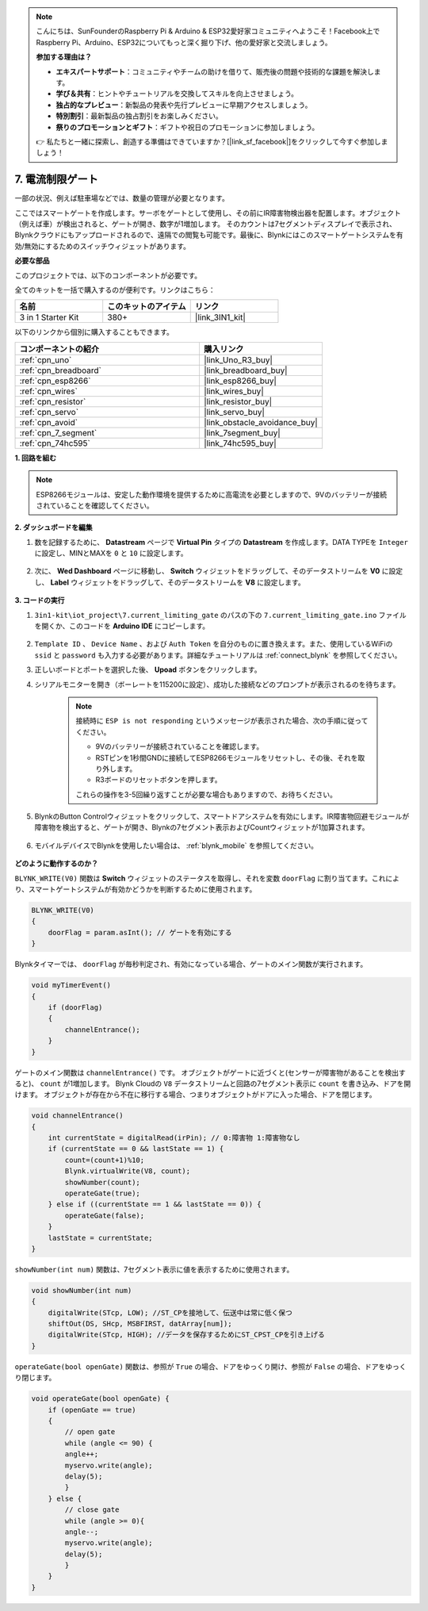.. note::

    こんにちは、SunFounderのRaspberry Pi & Arduino & ESP32愛好家コミュニティへようこそ！Facebook上でRaspberry Pi、Arduino、ESP32についてもっと深く掘り下げ、他の愛好家と交流しましょう。

    **参加する理由は？**

    - **エキスパートサポート**：コミュニティやチームの助けを借りて、販売後の問題や技術的な課題を解決します。
    - **学び＆共有**：ヒントやチュートリアルを交換してスキルを向上させましょう。
    - **独占的なプレビュー**：新製品の発表や先行プレビューに早期アクセスしましょう。
    - **特別割引**：最新製品の独占割引をお楽しみください。
    - **祭りのプロモーションとギフト**：ギフトや祝日のプロモーションに参加しましょう。

    👉 私たちと一緒に探索し、創造する準備はできていますか？[|link_sf_facebook|]をクリックして今すぐ参加しましょう！

.. _iot_gate:

7. 電流制限ゲート
==================================

一部の状況、例えば駐車場などでは、数量の管理が必要となります。

ここではスマートゲートを作成します。サーボをゲートとして使用し、その前にIR障害物検出器を配置します。オブジェクト（例えば車）が検出されると、ゲートが開き、数字が1増加します。
そのカウントは7セグメントディスプレイで表示され、Blynkクラウドにもアップロードされるので、遠隔での閲覧も可能です。最後に、Blynkにはこのスマートゲートシステムを有効/無効にするためのスイッチウィジェットがあります。

**必要な部品**

このプロジェクトでは、以下のコンポーネントが必要です。

全てのキットを一括で購入するのが便利です。リンクはこちら：

.. list-table::
    :widths: 20 20 20
    :header-rows: 1

    *   - 名前	
        - このキットのアイテム
        - リンク
    *   - 3 in 1 Starter Kit
        - 380+
        - |link_3IN1_kit|

以下のリンクから個別に購入することもできます。

.. list-table::
    :widths: 30 20
    :header-rows: 1

    *   - コンポーネントの紹介
        - 購入リンク

    *   - :ref:`cpn_uno`
        - |link_Uno_R3_buy|
    *   - :ref:`cpn_breadboard`
        - |link_breadboard_buy|
    *   - :ref:`cpn_esp8266`
        - |link_esp8266_buy|
    *   - :ref:`cpn_wires`
        - |link_wires_buy|
    *   - :ref:`cpn_resistor`
        - |link_resistor_buy|
    *   - :ref:`cpn_servo`
        - |link_servo_buy|
    *   - :ref:`cpn_avoid`
        - |link_obstacle_avoidance_buy|
    *   - :ref:`cpn_7_segment`
        - |link_7segment_buy|
    *   - :ref:`cpn_74hc595`
        - |link_74hc595_buy|

**1. 回路を組む**

.. note::

    ESP8266モジュールは、安定した動作環境を提供するために高電流を必要としますので、9Vのバッテリーが接続されていることを確認してください。

.. image:: img/wiring_servo_segment.jpg
    :width: 800

**2. ダッシュボードを編集**

#. 数を記録するために、 **Datastream** ページで **Virtual Pin** タイプの **Datastream** を作成します。DATA TYPEを ``Integer`` に設定し、MINとMAXを ``0`` と ``10`` に設定します。

    .. image:: img/sp220610_165328.png
 
#. 次に、 **Wed Dashboard** ページに移動し、 **Switch** ウィジェットをドラッグして、そのデータストリームを **V0** に設定し、 **Label** ウィジェットをドラッグして、そのデータストリームを **V8** に設定します。


    .. image:: img/sp220610_165548.png


**3. コードの実行**

#. ``3in1-kit\iot_project\7.current_limiting_gate`` のパスの下の ``7.current_limiting_gate.ino`` ファイルを開くか、このコードを **Arduino IDE** にコピーします。

    .. raw:: html
        
        <iframe src=https://create.arduino.cc/editor/sunfounder01/bd829175-652f-4c3e-85b0-048c3fda4555/preview?embed style="height:510px;width:100%;margin:10px 0" frameborder=0></iframe>

#. ``Template ID`` 、 ``Device Name`` 、および ``Auth Token`` を自分のものに置き換えます。また、使用しているWiFiの ``ssid`` と ``password`` も入力する必要があります。詳細なチュートリアルは :ref:`connect_blynk` を参照してください。
#. 正しいボードとポートを選択した後、 **Upoad** ボタンをクリックします。

#. シリアルモニターを開き（ボーレートを115200に設定）、成功した接続などのプロンプトが表示されるのを待ちます。

    .. image:: img/2_ready.png

    .. note::

        接続時に ``ESP is not responding`` というメッセージが表示された場合、次の手順に従ってください。

        * 9Vのバッテリーが接続されていることを確認します。
        * RSTピンを1秒間GNDに接続してESP8266モジュールをリセットし、その後、それを取り外します。
        * R3ボードのリセットボタンを押します。

        これらの操作を3-5回繰り返すことが必要な場合もありますので、お待ちください。

#. BlynkのButton Controlウィジェットをクリックして、スマートドアシステムを有効にします。IR障害物回避モジュールが障害物を検出すると、ゲートが開き、Blynkの7セグメント表示およびCountウィジェットが1加算されます。

    .. image:: img/sp220610_165548.png

#. モバイルデバイスでBlynkを使用したい場合は、 :ref:`blynk_mobile` を参照してください。

    .. image:: img/mobile_gate.jpg

**どのように動作するのか？**

``BLYNK_WRITE(V0)`` 関数は **Switch** ウィジェットのステータスを取得し、それを変数 ``doorFlag`` に割り当てます。これにより、スマートゲートシステムが有効かどうかを判断するために使用されます。

.. code-block:: arduino

    BLYNK_WRITE(V0)
    {
        doorFlag = param.asInt(); // ゲートを有効にする
    }

Blynkタイマーでは、 ``doorFlag`` が毎秒判定され、有効になっている場合、ゲートのメイン関数が実行されます。

.. code-block:: arduino

    void myTimerEvent()
    {
        if (doorFlag)
        {
            channelEntrance();
        }
    }

ゲートのメイン関数は ``channelEntrance()`` です。
オブジェクトがゲートに近づくと(センサーが障害物があることを検出すると)、 ``count`` が1増加します。
Blynk Cloudの ``V8`` データストリームと回路の7セグメント表示に ``count`` を書き込み、ドアを開けます。
オブジェクトが存在から不在に移行する場合、つまりオブジェクトがドアに入った場合、ドアを閉じます。

.. code-block:: arduino

    void channelEntrance()
    {
        int currentState = digitalRead(irPin); // 0:障害物 1:障害物なし
        if (currentState == 0 && lastState == 1) {
            count=(count+1)%10;
            Blynk.virtualWrite(V8, count);
            showNumber(count);
            operateGate(true);
        } else if ((currentState == 1 && lastState == 0)) {
            operateGate(false);
        }
        lastState = currentState;
    }

``showNumber(int num)`` 関数は、7セグメント表示に値を表示するために使用されます。

.. code-block:: arduino

    void showNumber(int num)
    {
        digitalWrite(STcp, LOW); //ST_CPを接地して、伝送中は常に低く保つ
        shiftOut(DS, SHcp, MSBFIRST, datArray[num]);
        digitalWrite(STcp, HIGH); //データを保存するためにST_CPST_CPを引き上げる
    }

``operateGate(bool openGate)`` 関数は、参照が ``True`` の場合、ドアをゆっくり開け、参照が ``False`` の場合、ドアをゆっくり閉じます。


.. code-block:: arduino

    void operateGate(bool openGate) {
        if (openGate == true) 
        {
            // open gate
            while (angle <= 90) { 
            angle++;
            myservo.write(angle);
            delay(5);
            }
        } else {
            // close gate
            while (angle >= 0){ 
            angle--;
            myservo.write(angle);
            delay(5);
            }
        }
    }